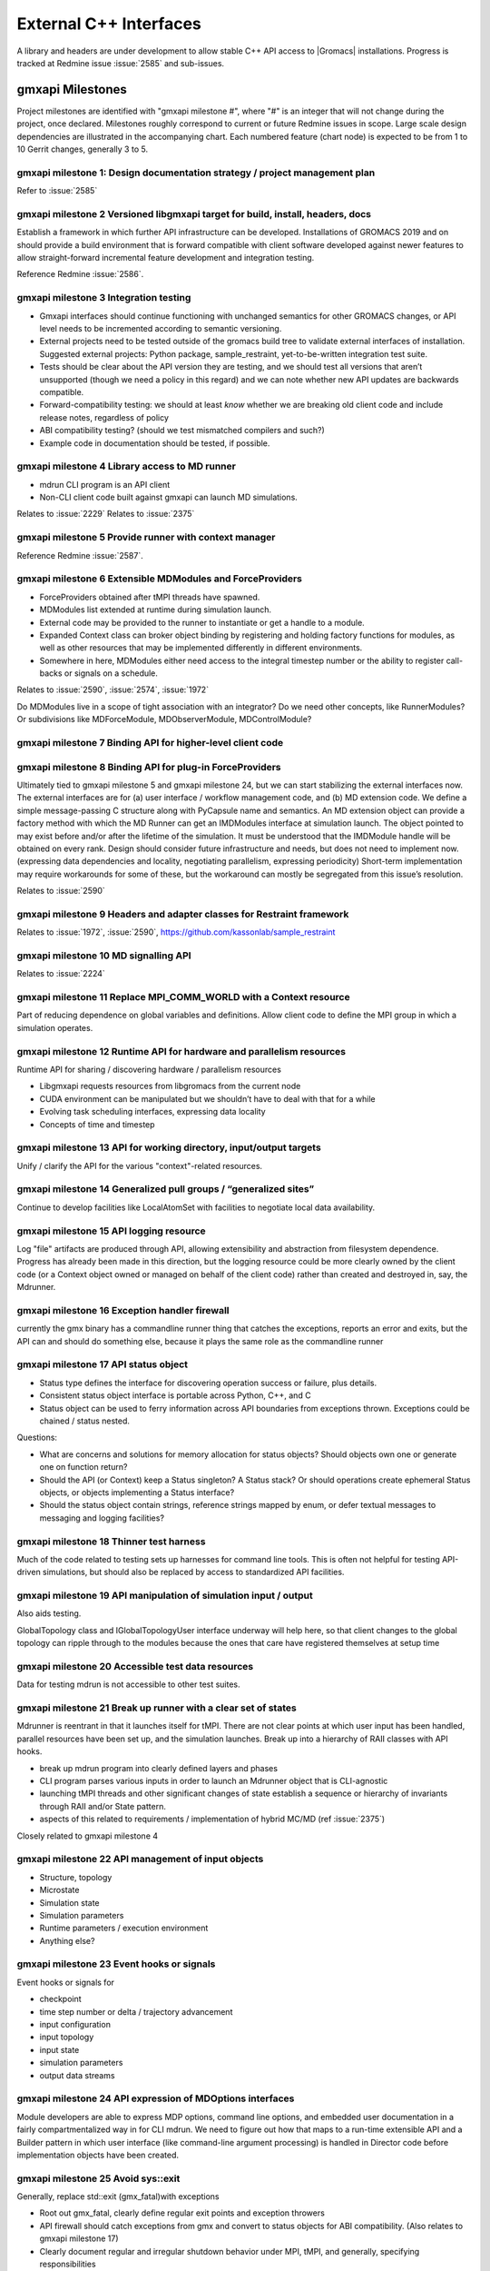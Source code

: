 =======================
External C++ Interfaces
=======================

A library and headers are under development to allow stable C++ API access to
|Gromacs| installations. Progress is tracked at Redmine issue
:issue:`2585` and sub-issues.

gmxapi Milestones
=================

Project milestones are identified with "gmxapi milestone #", where "#" is an
integer that will not change during the project, once declared. Milestones
roughly correspond to current or future Redmine issues in scope.
Large scale design dependencies are illustrated in the accompanying chart.
Each numbered feature (chart node) is expected to be from 1 to 10 Gerrit
changes, generally 3 to 5.

.. graphviz::

    digraph milestones{
        graph [rankdir = "LR"];

        gmx1  [label="gmx1  Design documentation strategy
         project management plan", shape=box, style=rounded];

        gmx2  [label="gmx2  Versioned libgmxapi target
         for build, install, headers, docs", shape=box,style=rounded];
        gmx1 -> gmx2

        gmx3  [label="gmx3  Integration testing", shape=box,style=rounded];
        gmx2 -> gmx3

        gmx4  [label="gmx4  Library access to
         MD runner symbols", shape=box,style=rounded];
        gmx2 -> gmx4

        gmx5  [label="gmx5  Provide runner with context manager
         from which to get factory functions", shape=box,style=rounded];
        gmx4 -> gmx5

        gmx6  [label="gmx6  Extensible MDModules and ForceProviders", shape=box,style=rounded];
        gmx1 -> gmx6

        gmx7  [label="gmx7  Binding API for higher-level client code", shape=box,style=rounded];
        gmx6 ->gmx7
        gmx5 -> gmx7

        gmx8  [label="gmx8  Binding API for plug-in ForceProviders", shape=box,style=rounded];
        gmx2 -> gmx8

        gmx9  [label="gmx9  Headers and adapter classes
         for Restraint framework", shape=box,style=rounded];
        gmx8 -> gmx9

        gmx10 [label="gmx10 MD signalling API", shape=box,style=rounded];
        gmx5 -> gmx10
        gmx23 -> gmx10

        gmx11 [label="gmx11 Replace MPI_COMM_WORLD\n with a Context resource", shape=box,style=rounded];
        gmx5 -> gmx11
        gmx12 -> gmx11

        gmx12 [label="gmx12 Runtime API for
         sharing / discovering hardware / parallelism resources", shape=box,style=rounded];
        gmx2 -> gmx12

        gmx13 [label="gmx13 API for working directory, input/output targets?", shape=box,style=rounded];
        gmx12 -> gmx13

        gmx14 [label="gmx14 Generalized pull groups / generalized sites", shape=box,style=rounded];
        gmx4 -> gmx14

        gmx15 [label="gmx15 API logging resource", shape=box,style=rounded];
        gmx5 -> gmx15

        gmx16 [label="gmx16 Exception handler firewall", shape=box,style=rounded];
        gmx4 -> gmx16
        gmx17 -> gmx16

        gmx17 [label="gmx17 API status object", shape=box,style=rounded];
        gmx1 -> gmx17

        gmx18 [label="gmx18 Thinner test harness", shape=box,style=rounded];
        gmx19 -> gmx18
        gmx20 -> gmx18
        gmx21 -> gmx18

        gmx19 [label="gmx19 API manipulation
         of simulation input / output", shape=box, style=rounded];
        gmx1 -> gmx19

        gmx20 [label="gmx20 Accessible test data resources", shape=box,style=rounded];

        gmx21 [label="gmx21 Break up runner state
         into a hierarchy of RIAA classes
         with API hooks", shape=box,style=rounded];
        gmx5 -> gmx21

        gmx22 [label="gmx22 API management of input objects
         gmx22.1 Structure, topology
         gmx22.2 Microstate
         gmx22.3 Simulation state
         gmx22.4 Simulation parameters
         gmx22.5 Runtime parameters / execution environment
         gmx22.x Anything else?", shape=box,style=rounded];
         gmx21 -> gmx22
         gmx19 -> gmx22

        gmx23 [label="gmx23 Event hooks or signals
          gmx23.1 checkpoint
          gmx23.2 time step number
          gmx23.3 input configuration
          gmx23.4 input topology
          gmx23.5 input state
          gmx23.6 simulation parameters
          gmx23.7 output data streams", shape=box,style=rounded];
          gmx4 -> gmx23

        gmx24 [label="gmx24 API expression of
         MDOptions interfaces
         and embedded user documentation", shape=box,style=rounded];
        gmx7 -> gmx24

        gmx25 [label="gmx25 Replace std::exit (gmx_fatal)\n with exceptions", shape=box, style=rounded];
        gmx1 -> gmx25

        gmx26 [label="gmx26 API messaging resources", shape=box, style=rounded];
        gmx5 -> gmx26

        gmx28 [label="gmx28 set simulation parameters from API", shape=box, style=rounded];
        gmx4 -> gmx28

        gmx29 [label="gmx29 grompp functionality", shape=box, style=rounded];
        gmx1 -> gmx29

        gmx30 [label="gmx30 manipulate files / topologies", shape=box, style=rounded];
        gmx1 -> gmx30
    }


gmxapi milestone 1: Design documentation strategy / project management plan
~~~~~~~~~~~~~~~~~~~~~~~~~~~~~~~~~~~~~~~~~~~~~~~~~~~~~~~~~~~~~~~~~~~~~~~~~~~

Refer to :issue:`2585`

gmxapi milestone 2 Versioned libgmxapi target for build, install, headers, docs
~~~~~~~~~~~~~~~~~~~~~~~~~~~~~~~~~~~~~~~~~~~~~~~~~~~~~~~~~~~~~~~~~~~~~~~~~~~~~~~

Establish a framework in which further API infrastructure can be developed.
Installations of GROMACS 2019 and on should provide a build environment that is
forward compatible with client software developed against newer features to allow
straight-forward incremental feature development and integration testing.

Reference Redmine :issue:`2586`.

gmxapi milestone 3 Integration testing
~~~~~~~~~~~~~~~~~~~~~~~~~~~~~~~~~~~~~~

* Gmxapi interfaces should continue functioning with unchanged semantics for
  other GROMACS changes, or API level needs to be incremented according to
  semantic versioning.
* External projects need to be tested outside of the gromacs build tree to
  validate external interfaces of installation. Suggested external projects:
  Python package, sample_restraint, yet-to-be-written integration test suite.
* Tests should be clear about the API version they are testing, and we should
  test all versions that aren’t unsupported (though we need a policy in this
  regard) and we can note whether new API updates are backwards compatible.
* Forward-compatibility testing: we should at least *know* whether we are
  breaking old client code and include release notes, regardless of policy
* ABI compatibility testing? (should we test mismatched compilers and such?)
* Example code in documentation should be tested, if possible.

gmxapi milestone 4 Library access to MD runner
~~~~~~~~~~~~~~~~~~~~~~~~~~~~~~~~~~~~~~~~~~~~~~

* mdrun CLI program is an API client
* Non-CLI client code built against gmxapi can launch MD simulations.

Relates to :issue:`2229`
Relates to :issue:`2375`

gmxapi milestone 5 Provide runner with context manager
~~~~~~~~~~~~~~~~~~~~~~~~~~~~~~~~~~~~~~~~~~~~~~~~~~~~~~

Reference Redmine :issue:`2587`.

gmxapi milestone 6 Extensible MDModules and ForceProviders
~~~~~~~~~~~~~~~~~~~~~~~~~~~~~~~~~~~~~~~~~~~~~~~~~~~~~~~~~~

* ForceProviders obtained after tMPI threads have spawned.
* MDModules list extended at runtime during simulation launch.
* External code may be provided to the runner to instantiate or get a handle to
  a module.
* Expanded Context class can broker object binding by registering and holding
  factory functions for modules, as well as other resources that may be
  implemented differently in different environments.
* Somewhere in here, MDModules either need access to the integral timestep
  number or the ability to register call-backs or signals on a schedule.

Relates to :issue:`2590`, :issue:`2574`, :issue:`1972`

Do MDModules live in a scope of tight association with an integrator?
Do we need other concepts, like RunnerModules?
Or subdivisions like MDForceModule, MDObserverModule, MDControlModule?

gmxapi milestone 7 Binding API for higher-level client code
~~~~~~~~~~~~~~~~~~~~~~~~~~~~~~~~~~~~~~~~~~~~~~~~~~~~~~~~~~~

gmxapi milestone 8 Binding API for plug-in ForceProviders
~~~~~~~~~~~~~~~~~~~~~~~~~~~~~~~~~~~~~~~~~~~~~~~~~~~~~~~~~

Ultimately tied to gmxapi milestone 5 and gmxapi milestone 24,
but we can start stabilizing the external interfaces now.
The external interfaces are for
(a) user interface / workflow management code, and
(b) MD extension code. We define a simple message-passing
C structure along with PyCapsule name and semantics.
An MD extension object can provide a factory method with which
the MD Runner can get an IMDModules interface at simulation launch.
The object pointed to may exist before and/or after the lifetime of the simulation.
It must be understood that the IMDModule handle will be obtained on every rank.
Design should consider future infrastructure and needs, but does not need to implement now.
(expressing data dependencies and locality, negotiating parallelism, expressing periodicity)
Short-term implementation may require workarounds for some of these,
but the workaround can mostly be segregated from this issue’s resolution.

Relates to :issue:`2590`

gmxapi milestone 9 Headers and adapter classes for Restraint framework
~~~~~~~~~~~~~~~~~~~~~~~~~~~~~~~~~~~~~~~~~~~~~~~~~~~~~~~~~~~~~~~~~~~~~~

Relates to :issue:`1972`, :issue:`2590`, https://github.com/kassonlab/sample_restraint

gmxapi milestone 10 MD signalling API
~~~~~~~~~~~~~~~~~~~~~~~~~~~~~~~~~~~~~

Relates to :issue:`2224`

gmxapi milestone 11 Replace MPI_COMM_WORLD with a Context resource
~~~~~~~~~~~~~~~~~~~~~~~~~~~~~~~~~~~~~~~~~~~~~~~~~~~~~~~~~~~~~~~~~~

Part of reducing dependence on global variables and definitions. Allow client
code to define the MPI group in which a simulation operates.

gmxapi milestone 12 Runtime API for hardware and parallelism resources
~~~~~~~~~~~~~~~~~~~~~~~~~~~~~~~~~~~~~~~~~~~~~~~~~~~~~~~~~~~~~~~~~~~~~~

Runtime API for sharing / discovering hardware / parallelism resources

* Libgmxapi requests resources from libgromacs from the current node
* CUDA environment can be manipulated but we shouldn’t have to deal with that for a while
* Evolving task scheduling interfaces, expressing data locality
* Concepts of time and timestep

gmxapi milestone 13 API for working directory, input/output targets
~~~~~~~~~~~~~~~~~~~~~~~~~~~~~~~~~~~~~~~~~~~~~~~~~~~~~~~~~~~~~~~~~~~

Unify / clarify the API for the various "context"-related resources.

gmxapi milestone 14 Generalized pull groups / “generalized sites”
~~~~~~~~~~~~~~~~~~~~~~~~~~~~~~~~~~~~~~~~~~~~~~~~~~~~~~~~~~~~~~~~~

Continue to develop facilities like LocalAtomSet with facilities to negotiate
local data availability.

gmxapi milestone 15 API logging resource
~~~~~~~~~~~~~~~~~~~~~~~~~~~~~~~~~~~~~~~~

Log "file" artifacts are produced through API, allowing extensibility and
abstraction from filesystem dependence. Progress has already been made in this direction,
but the logging resource could be more clearly owned by the client code
(or a Context object owned or managed on behalf of the client code)
rather than created and destroyed in, say, the Mdrunner.

gmxapi milestone 16 Exception handler firewall
~~~~~~~~~~~~~~~~~~~~~~~~~~~~~~~~~~~~~~~~~~~~~~

currently the gmx binary has a commandline runner thing that catches the exceptions,
reports an error and exits, but the API can and should do something else,
because it plays the same role as the commandline runner

gmxapi milestone 17 API status object
~~~~~~~~~~~~~~~~~~~~~~~~~~~~~~~~~~~~~

* Status type defines the interface for discovering operation success or failure, plus details.
* Consistent status object interface is portable across Python, C++, and C
* Status object can be used to ferry information across API boundaries from exceptions thrown.
  Exceptions could be chained / status nested.

Questions:

* What are concerns and solutions for memory allocation for status objects?
  Should objects own one or generate one on function return?
* Should the API (or Context) keep a Status singleton? A Status stack?
  Or should operations create ephemeral Status objects, or objects implementing a Status interface?
* Should the status object contain strings, reference strings mapped by enum,
  or defer textual messages to messaging and logging facilities?

gmxapi milestone 18 Thinner test harness
~~~~~~~~~~~~~~~~~~~~~~~~~~~~~~~~~~~~~~~~

Much of the code related to testing sets up harnesses for command line tools.
This is often not helpful for testing API-driven simulations, but should also
be replaced by access to standardized API facilities.

gmxapi milestone 19 API manipulation of simulation input / output
~~~~~~~~~~~~~~~~~~~~~~~~~~~~~~~~~~~~~~~~~~~~~~~~~~~~~~~~~~~~~~~~~

Also aids testing.

GlobalTopology class and IGlobalTopologyUser interface underway will help here,
so that client changes to the global topology can ripple through to the modules
because the ones that care have registered themselves at setup time

gmxapi milestone 20 Accessible test data resources
~~~~~~~~~~~~~~~~~~~~~~~~~~~~~~~~~~~~~~~~~~~~~~~~~~

Data for testing mdrun is not accessible to other test suites.

gmxapi milestone 21 Break up runner with a clear set of states
~~~~~~~~~~~~~~~~~~~~~~~~~~~~~~~~~~~~~~~~~~~~~~~~~~~~~~~~~~~~~~

Mdrunner is reentrant in that it launches itself for tMPI. There are not clear
points at which user input has been handled, parallel resources have been set up,
and the simulation launches. Break up into a hierarchy of RAII classes with
API hooks.

* break up mdrun program into clearly defined layers and phases
* CLI program parses various inputs in order to launch an Mdrunner object that is CLI-agnostic
* launching tMPI threads and other significant changes of state establish a
  sequence or hierarchy of invariants through RAII and/or State pattern.
* aspects of this related to requirements / implementation of hybrid MC/MD (ref :issue:`2375`)

Closely related to gmxapi milestone 4

gmxapi milestone 22 API management of input objects
~~~~~~~~~~~~~~~~~~~~~~~~~~~~~~~~~~~~~~~~~~~~~~~~~~~

* Structure, topology
* Microstate
* Simulation state
* Simulation parameters
* Runtime parameters / execution environment
* Anything else?

gmxapi milestone 23 Event hooks or signals
~~~~~~~~~~~~~~~~~~~~~~~~~~~~~~~~~~~~~~~~~~

Event hooks or signals for

* checkpoint
* time step number or delta / trajectory advancement
* input configuration
* input topology
* input state
* simulation parameters
* output data streams

gmxapi milestone 24 API expression of MDOptions interfaces
~~~~~~~~~~~~~~~~~~~~~~~~~~~~~~~~~~~~~~~~~~~~~~~~~~~~~~~~~~

Module developers are able to express MDP options, command line options,
and embedded user documentation in a fairly compartmentalized way in for CLI
mdrun. We need to figure out how that maps to a run-time extensible API and a
Builder pattern in which user interface (like command-line argument processing)
is handled in Director code before implementation objects have been created.

gmxapi milestone 25 Avoid sys::exit
~~~~~~~~~~~~~~~~~~~~~~~~~~~~~~~~~~~

Generally, replace std::exit (gmx_fatal)with exceptions

* Root out gmx_fatal, clearly define regular exit points and exception throwers
* API firewall should catch exceptions from gmx and convert to status objects
  for ABI compatibility.
  (Also relates to gmxapi milestone 17)
* Clearly document regular and irregular shutdown behavior under MPI, tMPI, and
  generally, specifying responsibilities
* Create issue tickets for discovered missing exception safety, memory leaks,
  opportunities for RAII refactoring, and complicated protocols that should
  either be better documented or replaced with a clearer hierarchy (or sequence) of invariants

gmxapi milestone 26 API messaging resources
~~~~~~~~~~~~~~~~~~~~~~~~~~~~~~~~~~~~~~~~~~~

Abstraction for status messages, such as are currently printed to stdout or stderr

gmxapi milestone 27 (retracted)
~~~~~~~~~~~~~~~~~~~~~~~~~~~~~~~

gmxapi milestone 28 set simulation parameters from API
~~~~~~~~~~~~~~~~~~~~~~~~~~~~~~~~~~~~~~~~~~~~~~~~~~~~~~

Short term: mdrun CLI-like functionality to override other input is sufficient

Long term: sufficient API to update parameters between phases of simulation work

Implementation roadmap is probably

1. Inject argv fields
2. Write to input_rec or other structures
3. Interact with MDOptions framework

gmxapi milestone 29 API access to grompp functionality
~~~~~~~~~~~~~~~~~~~~~~~~~~~~~~~~~~~~~~~~~~~~~~~~~~~~~~

* Generate runnable input from user input
* United implementation for workflow API and utility functions
  (e.g. possibility of deferred execution / data transfer)
* Ultimately should not require writing output to (tpr) file
* File inputs ultimately should be generalized to API objects

gmxapi milestone 30 API access to file and data manipulation tools
~~~~~~~~~~~~~~~~~~~~~~~~~~~~~~~~~~~~~~~~~~~~~~~~~~~~~~~~~~~~~~~~~~

* United implementation for workflow API and utility functions
  (e.g. possibility of deferred execution / data transfer)
* Utility API should be sufficient to reimplement CLI tools
* I/O should ultimately be separate from algorithm; filesystem interaction optional
* Consider feature requirements of other projects such as MDAnalysis.

Scope
=====

There are definitely design points for consideration that are left out of this
list merely because they are not essential to gmxapi functionality or because
gmxapi doesn’t have strong dependence on the ultimate design choice.
These topics include:

* Task scheduling framework
* Insertion points in the MD loop
* Encapsulation of integrator

Further downstream, this infrastructure is necessary to support new high level
interfaces to GROMACS, but the discussion of such interfaces is deferred as much
as possible to separate issues to streamline incorporation of the changes
proposed here in less public / stable code.
